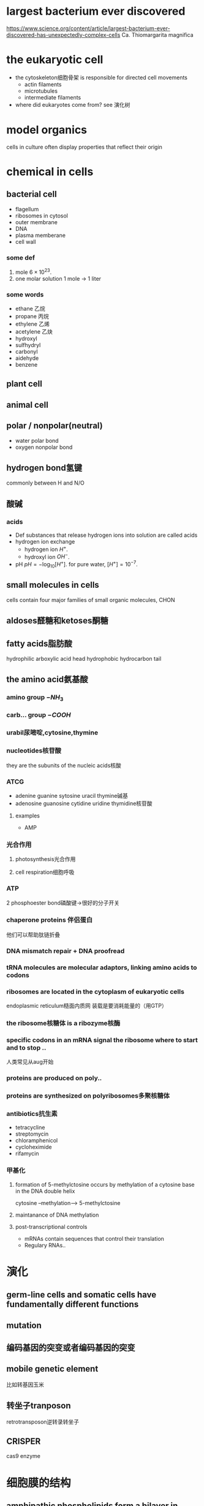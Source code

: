 * largest bacterium ever discovered
https://www.science.org/content/article/largest-bacterium-ever-discovered-has-unexpectedly-complex-cells
Ca. Thiomargarita magnifica

* the eukaryotic cell
- the cytoskeleton细胞骨架 is responsible for directed cell movements
  + actin filaments
  + microtubules
  + intermediate filaments
- where did eukaryotes come from?
  see 演化树

* model organics
cells in culture often display properties that reflect their origin

* chemical in cells
** bacterial cell
- flagellum
- ribosomes in cytosol
- outer membrane
- DNA
- plasma memberane
- cell wall
*** some def
1. mole
   $6\times 10^{23}$.
2. one molar solution
   1 mole -> 1 liter
*** some words
- ethane 乙烷
- propane 丙烷
- ethylene 乙烯
- acetylene 乙炔
- hydroxyl
- sulfhydryl
- carbonyl
- aidehyde
- benzene
** plant cell
** animal cell
** polar / nonpolar(neutral)
+ water
  polar bond
+ oxygen
  nonpolar bond
** hydrogen bond氢键
commonly between H and N/O
** 酸碱
*** acids
- Def
  substances that release hydrogen ions into solution are called acids
- hydrogen ion exchange
  + hydrogen ion $H^+$.
  + hydroxyl ion $OH^-$.
- pH
  $pH = -\log_{10}[H^+]$.
  for pure water, $[H^+]=10^{-7}$.
** small molecules in cells
cells contain four major families of small organic molecules, CHON
** aldoses醛糖和ketoses酮糖
** fatty acids脂肪酸
hydrophilic arboxylic acid head
hydrophobic hydrocarbon tail
** the amino acid氨基酸
*** amino group \(-NH_3\)
*** carb... group \(-COOH\)
*** urabil尿嘧啶,cytosine,thymine
*** nucleotides核苷酸
they are the subunits of the nucleic acids核酸
*** ATCG
- adenine guanine sytosine uracil thymine碱基
- adenosine guanosine cytidine uridine thymidine核苷酸
**** examples
- AMP
*** 光合作用
**** photosynthesis光合作用
**** cell respiration细胞呼吸
*** ATP
2 phosphoester bond磷酸键->很好的分子开关
*** chaperone proteins 伴侣蛋白
他们可以帮助肽链折叠
*** DNA mismatch repair + DNA proofread
*** tRNA molecules are molecular adaptors, linking amino acids to codons
*** ribosomes are located in the cytoplasm of eukaryotic cells
endoplasmic reticulum糙面内质网
装载是要消耗能量的（用GTP）
*** the ribosome核糖体 is a ribozyme核酶
*** specific codons in an mRNA signal the ribosome where to start and to stop ..
人类常见从aug开始
*** proteins are produced on poly..
*** proteins are synthesized on polyribosomes多聚核糖体
*** antibiotics抗生素
- tetracycline
- streptomycin
- chloramphenicol
- cycloheximide
- rifamycin
*** 甲基化
**** formation of 5-methylctosine occurs by methylation of a cytosine base in the DNA double helix
cytosine --methylation--> 5-methylctosine
**** maintanance of DNA methylation
**** post-transcriptional controls
- mRNAs contain sequences that control their translation
- Regulary RNAs..
* 演化
** germ-line cells and somatic cells have fundamentally different functions
** mutation
** 编码基因的突变或者编码基因的突变
** mobile genetic element
比如转基因玉米
** 转坐子tranposon
retrotransposon逆转录转坐子
** CRISPER
cas9 enzyme
* 细胞膜的结构
** amphipathic phospholipids form a bilayer in water
| water | liquid bilayer | water |
** sars 为何能在肺细胞感染
膜上特殊蛋白质
** 运输
通道蛋白channel
转运蛋白transit
*** 跨膜方式
分主被动
*** glycolysis糖酵解
net energy: 2ATP 2NADH
